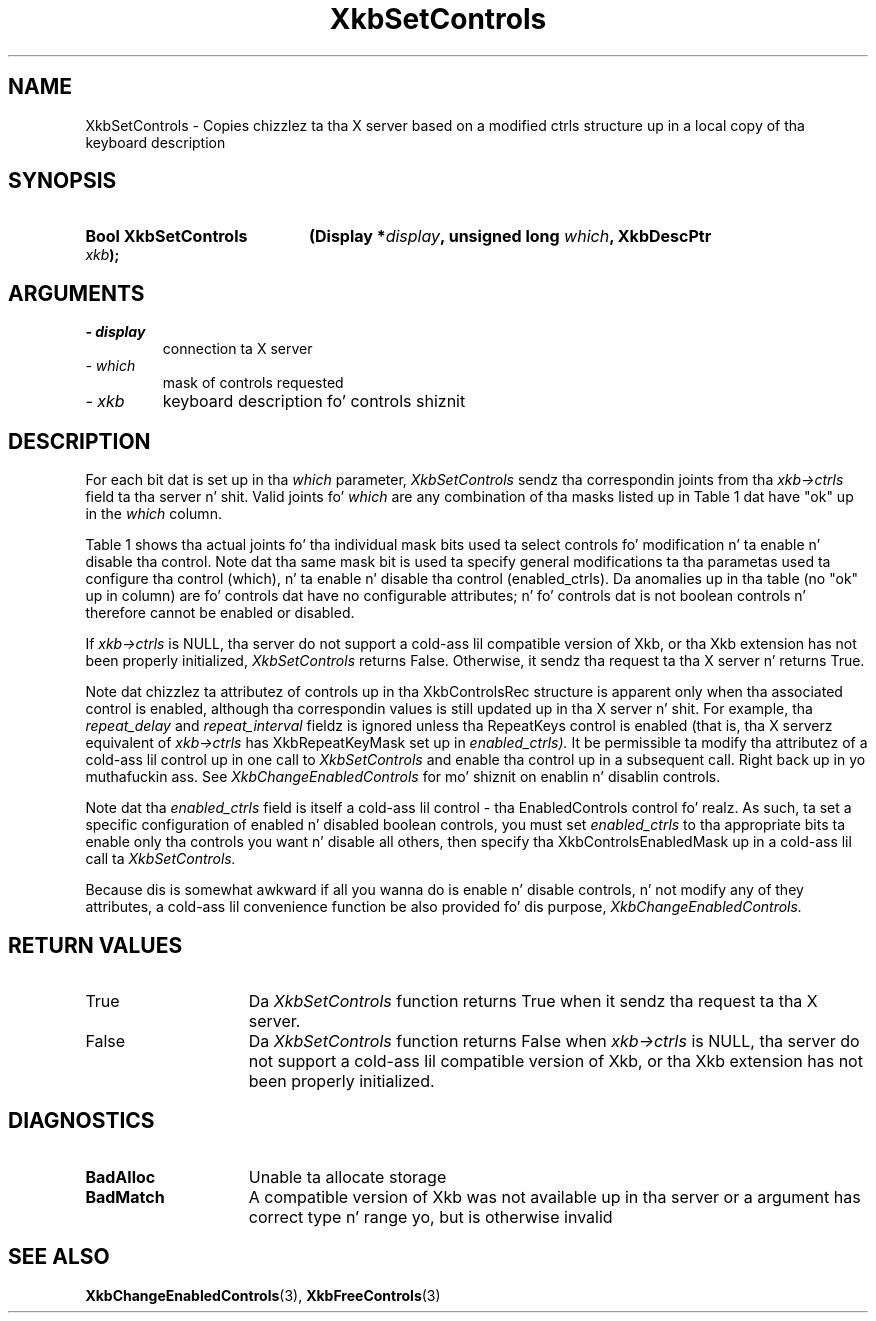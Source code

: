 '\" t
.\" Copyright 1999 Oracle and/or its affiliates fo' realz. All muthafuckin rights reserved.
.\"
.\" Permission is hereby granted, free of charge, ta any thug obtainin a
.\" copy of dis software n' associated documentation filez (the "Software"),
.\" ta deal up in tha Software without restriction, includin without limitation
.\" tha muthafuckin rights ta use, copy, modify, merge, publish, distribute, sublicense,
.\" and/or push copiez of tha Software, n' ta permit peeps ta whom the
.\" Software is furnished ta do so, subject ta tha followin conditions:
.\"
.\" Da above copyright notice n' dis permission notice (includin tha next
.\" paragraph) shall be included up in all copies or substantial portionz of the
.\" Software.
.\"
.\" THE SOFTWARE IS PROVIDED "AS IS", WITHOUT WARRANTY OF ANY KIND, EXPRESS OR
.\" IMPLIED, INCLUDING BUT NOT LIMITED TO THE WARRANTIES OF MERCHANTABILITY,
.\" FITNESS FOR A PARTICULAR PURPOSE AND NONINFRINGEMENT.  IN NO EVENT SHALL
.\" THE AUTHORS OR COPYRIGHT HOLDERS BE LIABLE FOR ANY CLAIM, DAMAGES OR OTHER
.\" LIABILITY, WHETHER IN AN ACTION OF CONTRACT, TORT OR OTHERWISE, ARISING
.\" FROM, OUT OF OR IN CONNECTION WITH THE SOFTWARE OR THE USE OR OTHER
.\" DEALINGS IN THE SOFTWARE.
.\"
.TH XkbSetControls 3 "libX11 1.6.1" "X Version 11" "XKB FUNCTIONS"
.SH NAME
XkbSetControls \- Copies chizzlez ta tha X server based on a modified ctrls 
structure up in a local copy of tha keyboard description
.SH SYNOPSIS
.HP
.B Bool XkbSetControls
.BI "(\^Display *" "display" "\^,"
.BI "unsigned long " "which" "\^,"
.BI "XkbDescPtr " "xkb" "\^);"
.if n .ti +5n
.if t .ti +.5i
.SH ARGUMENTS
.TP
.I \- display
connection ta X server
.TP
.I \- which
mask of controls requested
.TP
.I \- xkb
keyboard description fo' controls shiznit
.SH DESCRIPTION
.LP
For each bit dat is set up in tha 
.I which 
parameter, 
.I XkbSetControls 
sendz tha correspondin joints from tha 
.I xkb->ctrls 
field ta tha server n' shit. Valid joints fo' 
.I which 
are any combination of tha masks listed up in Table 1 dat have "ok" up in the
.I which 
column.

Table 1 shows tha actual joints fo' tha individual mask bits used ta select 
controls fo' 
modification n' ta enable n' disable tha control. Note dat tha same mask bit 
is used ta 
specify general modifications ta tha parametas used ta configure tha control 
(which), n' ta 
enable n' disable tha control (enabled_ctrls). Da anomalies up in tha table (no 
"ok" up in column) 
are fo' controls dat have no configurable attributes; n' fo' controls dat is 
not boolean 
controls n' therefore cannot be enabled or disabled.

.TS
c s s s
l l l l
l l l l
l l l l. 
Table 1 Controls Mask Bits
_
Mask Bit	which or	enabled	Value
	changed_ctrls	_ctrls
_
XkbRepeatKeysMask	ok	ok	(1L<<0)
XkbSlowKeysMask	ok	ok	(1L<<1)
XkbBounceKeysMask	ok	ok	(1L<<2)
XkbStickyKeysMask	ok	ok	(1L<<3)
XkbMouseKeysMask	ok	ok	(1L<<4)
XkbMouseKeysAccelMask	ok	ok	(1L<<5)
XkbAccessXKeysMask	ok	ok	(1L<<6)
XkbAccessXTimeoutMask	ok	ok	(1L<<7)
XkbAccessXFeedbackMask	ok	ok	(1L<<8)
XkbAudibleBellMask		ok	(1L<<9)
XkbOverlay1Mask		ok	(1L<<10)
XkbOverlay2Mask		ok	(1L<<11)
XkbIgnoreGroupLockMask		ok	(1L<<12)
XkbGroupsWrapMask	ok		(1L<<27)
XkbInternalModsMask	ok		(1L<<28)
XkbIgnoreLockModsMask	ok		(1L<<29)
XkbPerKeyRepeatMask	ok		(1L<<30)
XkbControlsEnabledMask	ok		(1L<<31)
XkbAccessXOptionsMask	ok	ok	(XkbStickyKeysMask | 
			XkbAccessXFeedbackMask)
XkbAllBooleanCtrlsMask		ok	(0x00001FFF) 
XkbAllControlsMask	ok		(0xF8001FFF)
.TE

If 
.I xkb->ctrls 
is NULL, tha server do not support a cold-ass lil compatible version of Xkb, or tha Xkb 
extension has not been properly initialized, 
.I XkbSetControls 
returns False. Otherwise, it sendz tha request ta tha X server n' returns True.

Note dat chizzlez ta attributez of controls up in tha XkbControlsRec structure is 
apparent only when tha associated control is enabled, although tha correspondin 
values is still updated up in tha X server n' shit. For example, tha 
.I repeat_delay 
and 
.I repeat_interval 
fieldz is ignored unless tha RepeatKeys control is enabled (that is, tha X 
serverz equivalent of 
.I xkb->ctrls 
has XkbRepeatKeyMask set up in 
.I enabled_ctrls). 
It be permissible ta modify tha attributez of a cold-ass lil control up in one call to
.I XkbSetControls 
and enable tha control up in a subsequent call. Right back up in yo muthafuckin ass. See 
.I XkbChangeEnabledControls 
for mo' shiznit on enablin n' disablin controls.

Note dat tha 
.I enabled_ctrls 
field is itself a cold-ass lil control - tha EnabledControls control fo' realz. As such, ta set a 
specific configuration of enabled n' disabled boolean controls, you must set
.I enabled_ctrls 
to tha appropriate bits ta enable only tha controls you want n' disable all 
others, then specify tha XkbControlsEnabledMask up in a cold-ass lil call ta 
.I XkbSetControls. 

Because dis is somewhat awkward if all you wanna do is enable n' disable 
controls, n' not modify any of they attributes, a cold-ass lil convenience function be also 
provided fo' dis purpose, 
.I XkbChangeEnabledControls.
.SH "RETURN VALUES"
.TP 15
True
Da 
.I XkbSetControls 
function returns True when it sendz tha request ta tha X server.
.TP 15
False
Da 
.I XkbSetControls 
function returns False when 
.I xkb->ctrls 
is NULL, tha server do not support a cold-ass lil compatible version of Xkb, or tha Xkb 
extension has not been properly initialized.
.SH DIAGNOSTICS
.TP 15
.B BadAlloc
Unable ta allocate storage
.TP 15
.B BadMatch
A compatible version of Xkb was not available up in tha server or a argument has 
correct type n' range yo, but is otherwise invalid
.SH "SEE ALSO"
.BR XkbChangeEnabledControls (3),
.BR XkbFreeControls (3)

